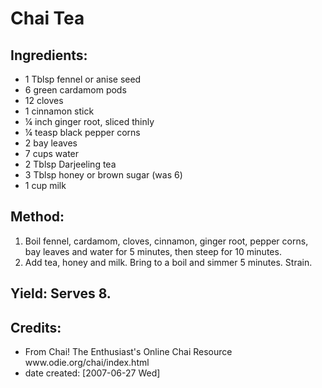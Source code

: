 #+STARTUP: showeverything
* Chai Tea
** Ingredients:
- 1 Tblsp fennel or anise seed
- 6 green cardamom pods
- 12 cloves
- 1 cinnamon stick
- \frac14 inch ginger root, sliced thinly
- \frac14 teasp black pepper corns
- 2 bay leaves
- 7 cups water
- 2 Tblsp Darjeeling tea
- 3 Tblsp honey or brown sugar (was 6)
- 1 cup milk

** Method:
1. Boil fennel, cardamom, cloves, cinnamon, ginger root, pepper corns, bay leaves and water for 5 minutes, then steep for 10 minutes.
2. Add tea, honey and milk. Bring to a boil and simmer 5 minutes. Strain.

** Yield: Serves 8.

** Credits:
+ From Chai! The Enthusiast's Online Chai Resource www.odie.org/chai/index.html
+ date created: [2007-06-27 Wed]
